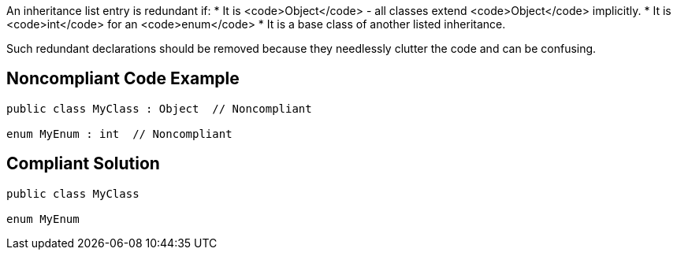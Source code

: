 An inheritance list entry is redundant if:
* It is <code>Object</code> - all classes extend <code>Object</code> implicitly.
* It is <code>int</code> for an <code>enum</code>
* It is a base class of another listed inheritance.

Such redundant declarations should be removed because they needlessly clutter the code and can be confusing.

== Noncompliant Code Example

----
public class MyClass : Object  // Noncompliant

enum MyEnum : int  // Noncompliant
----

== Compliant Solution

----
public class MyClass

enum MyEnum
----

